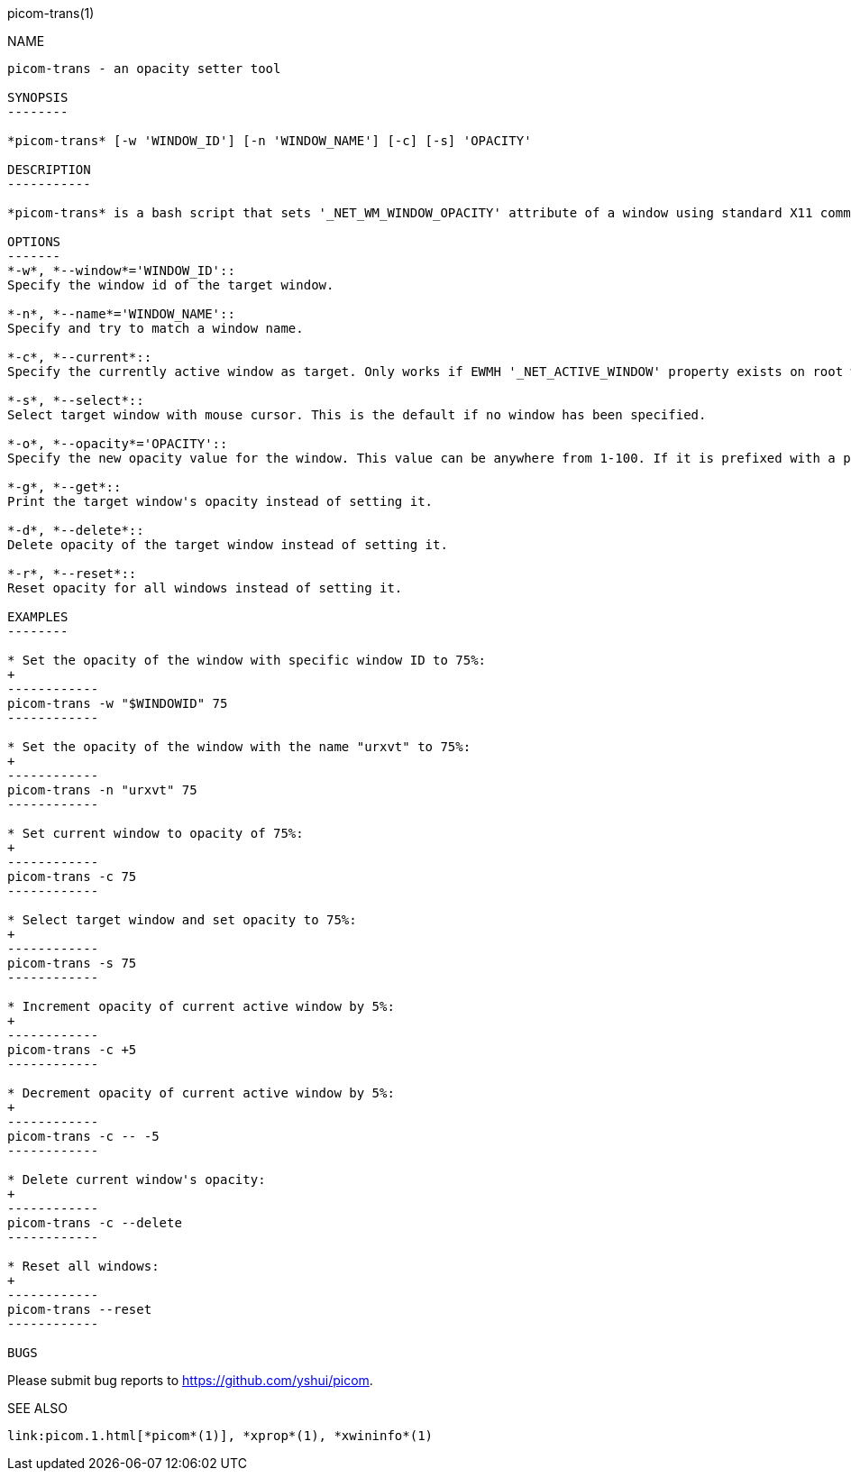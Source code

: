 picom-trans(1)
================
:doctype:     manpage
:man source:  picom
:man version: {picom-version}
:man manual:  User Commands

NAME
----
picom-trans - an opacity setter tool

SYNOPSIS
--------

*picom-trans* [-w 'WINDOW_ID'] [-n 'WINDOW_NAME'] [-c] [-s] 'OPACITY'

DESCRIPTION
-----------

*picom-trans* is a bash script that sets '_NET_WM_WINDOW_OPACITY' attribute of a window using standard X11 command-line utilities, including *xprop*(1) and *xwininfo*(1). It is similar to *transset*(1) or *transset-df*(1).

OPTIONS
-------
*-w*, *--window*='WINDOW_ID'::
Specify the window id of the target window.

*-n*, *--name*='WINDOW_NAME'::
Specify and try to match a window name.

*-c*, *--current*::
Specify the currently active window as target. Only works if EWMH '_NET_ACTIVE_WINDOW' property exists on root window.

*-s*, *--select*::
Select target window with mouse cursor. This is the default if no window has been specified.

*-o*, *--opacity*='OPACITY'::
Specify the new opacity value for the window. This value can be anywhere from 1-100. If it is prefixed with a plus or minus (+/-), this will increment or decrement from the target window's current opacity instead.

*-g*, *--get*::
Print the target window's opacity instead of setting it.

*-d*, *--delete*::
Delete opacity of the target window instead of setting it.

*-r*, *--reset*::
Reset opacity for all windows instead of setting it.

EXAMPLES
--------

* Set the opacity of the window with specific window ID to 75%:
+
------------
picom-trans -w "$WINDOWID" 75
------------

* Set the opacity of the window with the name "urxvt" to 75%:
+
------------
picom-trans -n "urxvt" 75
------------

* Set current window to opacity of 75%:
+
------------
picom-trans -c 75
------------

* Select target window and set opacity to 75%:
+
------------
picom-trans -s 75
------------

* Increment opacity of current active window by 5%:
+
------------
picom-trans -c +5
------------

* Decrement opacity of current active window by 5%:
+
------------
picom-trans -c -- -5
------------

* Delete current window's opacity:
+
------------
picom-trans -c --delete
------------

* Reset all windows:
+
------------
picom-trans --reset
------------

BUGS
----
Please submit bug reports to <https://github.com/yshui/picom>.

SEE ALSO
--------
link:picom.1.html[*picom*(1)], *xprop*(1), *xwininfo*(1)
